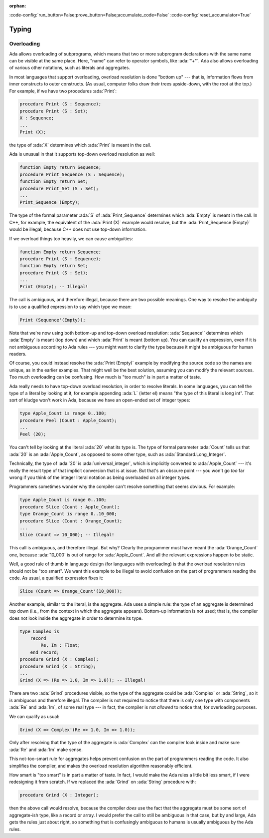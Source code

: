 :orphan:

:code-config:`run_button=False;prove_button=False;accumulate_code=False`
:code-config:`reset_accumulator=True`

Typing
======

.. role:: ada(code)
   :language: ada

.. role:: c(code)
   :language: c

.. role:: cpp(code)
   :language: c++

Overloading
-----------

Ada allows overloading of subprograms, which means that two or more
subprogram declarations with the same name can be visible at the same
place. Here, "name" can refer to operator symbols, like :ada:`"+"`. Ada
also allows overloading of various other notations, such as literals and
aggregates.

In most languages that support overloading, overload resolution is done
"bottom up" --- that is, information flows from inner constructs to outer
constructs. (As usual, computer folks draw their trees upside-down, with
the root at the top.) For example, if we have two procedures :ada:`Print`:

.. code-block:: ada

    procedure Print (S : Sequence);
    procedure Print (S : Set);
    X : Sequence;
    ...
    Print (X);

the type of :ada:`X` determines which :ada:`Print` is meant in the call.

Ada is unusual in that it supports top-down overload resolution as well:

.. code-block:: ada

    function Empty return Sequence;
    procedure Print_Sequence (S : Sequence);
    function Empty return Set;
    procedure Print_Set (S : Set);
    ...
    Print_Sequence (Empty);

The type of the formal parameter :ada:`S` of :ada:`Print_Sequence`
determines which :ada:`Empty` is meant in the call. In C++, for example,
the equivalent of the :ada:`Print (X)` example would resolve, but the
:ada:`Print_Sequence (Empty)` would be illegal, because C++ does not use
top-down information.

If we overload things too heavily, we can cause ambiguities:

.. code-block:: ada

    function Empty return Sequence;
    procedure Print (S : Sequence);
    function Empty return Set;
    procedure Print (S : Set);
    ...
    Print (Empty); -- Illegal!

The call is ambiguous, and therefore illegal, because there are two
possible meanings. One way to resolve the ambiguity is to use a qualified
expression to say which type we mean:

.. code-block:: ada

    Print (Sequence'(Empty));

Note that we're now using both bottom-up and top-down overload resolution:
:ada:`Sequence'` determines which :ada:`Empty` is meant (top down) and
which :ada:`Print` is meant (bottom up). You can qualify an expression,
even if it is not ambiguous according to Ada rules --- you might want to
clarify the type because it might be ambiguous for human readers.

Of course, you could instead resolve the :ada:`Print (Empty)` example by
modifying the source code so the names are unique, as in the earlier
examples. That might well be the best solution, assuming you can modify
the relevant sources. Too much overloading can be confusing. How much is
"too much" is in part a matter of taste.

Ada really needs to have top-down overload resolution, in order to resolve
literals. In some languages, you can tell the type of a literal by looking
at it, for example appending :ada:`L` (letter el) means "the type of this
literal is long int". That sort of kludge won't work in Ada, because we
have an open-ended set of integer types:

.. code-block:: ada

    type Apple_Count is range 0..100;
    procedure Peel (Count : Apple_Count);
    ...
    Peel (20);

You can't tell by looking at the literal :ada:`20` what its type is. The
type of formal parameter :ada:`Count` tells us that :ada:`20` is an
:ada:`Apple_Count`, as opposed to some other type, such as
:ada:`Standard.Long_Integer`.

Technically, the type of :ada:`20` is :ada:`universal_integer`, which is
implicitly converted to :ada:`Apple_Count` --- it's really the result type
of that implicit conversion that is at issue. But that's an obscure point
--- you won't go *too* far wrong if you think of the integer literal
notation as being overloaded on all integer types.

Programmers sometimes wonder why the compiler can't resolve something that
seems obvious. For example:

.. code-block:: ada

    type Apple_Count is range 0..100;
    procedure Slice (Count : Apple_Count);
    type Orange_Count is range 0..10_000;
    procedure Slice (Count : Orange_Count);
    ...
    Slice (Count => 10_000); -- Illegal!

This call is ambiguous, and therefore illegal. But why? Clearly the
programmer must have meant the :ada:`Orange_Count` one, because
:ada:`10_000` is out of range for :ada:`Apple_Count`. And all the relevant
expressions happen to be static.

Well, a good rule of thumb in language design (for languages with
overloading) is that the overload resolution rules should not be
"too smart". We want this example to be illegal to avoid confusion on the
part of programmers reading the code. As usual, a qualified expression
fixes it:

.. code-block:: ada

    Slice (Count => Orange_Count'(10_000));

Another example, similar to the literal, is the aggregate. Ada uses a
simple rule: the type of an aggregate is determined top down (i.e., from
the context in which the aggregate appears). Bottom-up information is not
used; that is, the compiler does not look inside the aggregate in order to
determine its type.

.. code-block:: ada

    type Complex is
        record
            Re, Im : Float;
        end record;
    procedure Grind (X : Complex);
    procedure Grind (X : String);
    ...
    Grind (X => (Re => 1.0, Im => 1.0)); -- Illegal!

There are two :ada:`Grind` procedures visible, so the type of the
aggregate could be :ada:`Complex` or :ada:`String`, so it is ambiguous and
therefore illegal. The compiler is not required to notice that there is
only one type with components :ada:`Re` and :ada:`Im`, of some real type
--- in fact, the compiler is not *allowed* to notice that, for overloading
purposes.

We can qualify as usual:

.. code-block:: ada

    Grind (X => Complex'(Re => 1.0, Im => 1.0));

Only after resolving that the type of the aggregate is :ada:`Complex` can
the compiler look inside and make sure :ada:`Re` and :ada:`Im` make sense.

This not-too-smart rule for aggregates helps prevent confusion on the part
of programmers reading the code. It also simplifies the compiler, and
makes the overload resolution algorithm reasonably efficient.

How smart is "too smart" is in part a matter of taste. In fact, I would
make the Ada rules a little bit less smart, if I were redesigning it from
scratch. If we replaced the :ada:`Grind` on :ada:`String` procedure with:

.. code-block:: ada

    procedure Grind (X : Integer);

then the above call would resolve, because the compiler *does* use the
fact that the aggregate must be some sort of aggregate-ish type, like a
record or array. I would prefer the call to still be ambiguous in that
case, but by and large, Ada gets the rules just about right, so something
that is confusingly ambiguous to humans is usually ambiguous by the Ada
rules.
